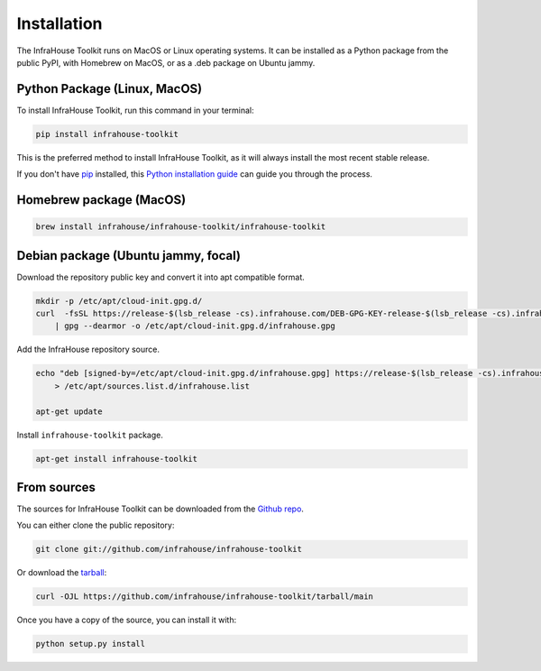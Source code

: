 .. highlight:: shell

============
Installation
============

The InfraHouse Toolkit runs on MacOS or Linux operating systems. It can be installed as a Python package from
the public PyPI, with Homebrew on MacOS, or as a .deb package on Ubuntu jammy.

Python Package (Linux, MacOS)
-----------------------------

To install InfraHouse Toolkit, run this command in your terminal:

.. code-block:: console

    pip install infrahouse-toolkit

This is the preferred method to install InfraHouse Toolkit, as it will always install the most recent stable release.

If you don't have `pip`_ installed, this `Python installation guide`_ can guide
you through the process.


Homebrew package (MacOS)
------------------------

.. code-block:: console

    brew install infrahouse/infrahouse-toolkit/infrahouse-toolkit


Debian package (Ubuntu jammy, focal)
------------------------------------

Download the repository public key and convert it into apt compatible format.

.. code-block:: console

    mkdir -p /etc/apt/cloud-init.gpg.d/
    curl  -fsSL https://release-$(lsb_release -cs).infrahouse.com/DEB-GPG-KEY-release-$(lsb_release -cs).infrahouse.com \
        | gpg --dearmor -o /etc/apt/cloud-init.gpg.d/infrahouse.gpg


Add the InfraHouse repository source.

.. code-block:: console

    echo "deb [signed-by=/etc/apt/cloud-init.gpg.d/infrahouse.gpg] https://release-$(lsb_release -cs).infrahouse.com/ $(lsb_release -cs) main" \
        > /etc/apt/sources.list.d/infrahouse.list

    apt-get update


Install ``infrahouse-toolkit`` package.

.. code-block:: console

    apt-get install infrahouse-toolkit


.. _pip: https://pip.pypa.io
.. _Python installation guide: http://docs.python-guide.org/en/latest/starting/installation/


From sources
------------

The sources for InfraHouse Toolkit can be downloaded from the `Github repo`_.

You can either clone the public repository:

.. code-block:: console

    git clone git://github.com/infrahouse/infrahouse-toolkit

Or download the `tarball`_:

.. code-block:: console

    curl -OJL https://github.com/infrahouse/infrahouse-toolkit/tarball/main

Once you have a copy of the source, you can install it with:

.. code-block:: console

    python setup.py install


.. _Github repo: https://github.com/infrahouse/infrahouse-toolkit
.. _tarball: https://github.com/infrahouse/infrahouse-toolkit/tarball/main
